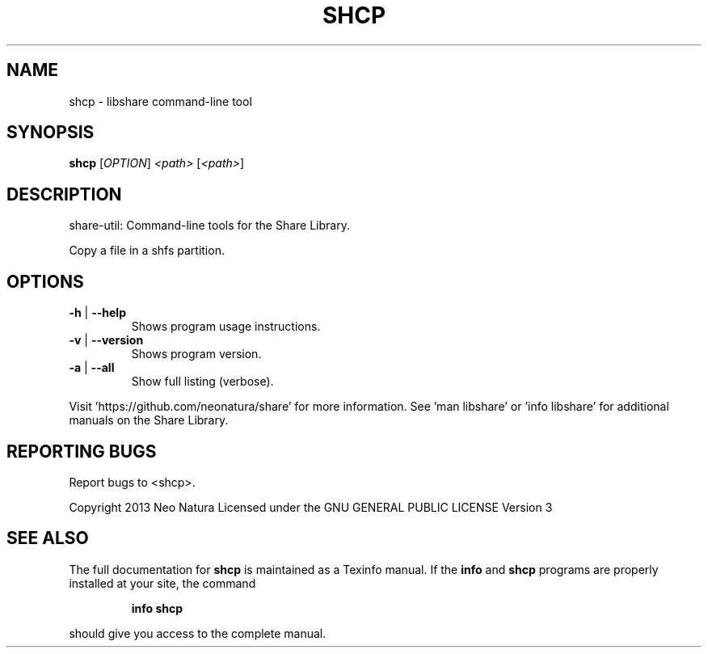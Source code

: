 .\" DO NOT MODIFY THIS FILE!  It was generated by help2man 1.36.
.TH SHCP "1" "December 2014" "shcp version 2.17" "User Commands"
.SH NAME
shcp \- libshare command-line tool
.SH SYNOPSIS
.B shcp
[\fIOPTION\fR] \fI<path> \fR[\fI<path>\fR]
.SH DESCRIPTION
share\-util: Command\-line tools for the Share Library.
.PP
Copy a file in a shfs partition.
.SH OPTIONS
.TP
\fB\-h\fR | \fB\-\-help\fR
Shows program usage instructions.
.TP
\fB\-v\fR | \fB\-\-version\fR
Shows program version.
.TP
\fB\-a\fR | \fB\-\-all\fR
Show full listing (verbose).
.PP
Visit 'https://github.com/neonatura/share' for more information.
See 'man libshare' or 'info libshare' for additional manuals on the Share Library.
.SH "REPORTING BUGS"
Report bugs to <shcp>.
.PP
Copyright 2013 Neo Natura
Licensed under the GNU GENERAL PUBLIC LICENSE Version 3
.SH "SEE ALSO"
The full documentation for
.B shcp
is maintained as a Texinfo manual.  If the
.B info
and
.B shcp
programs are properly installed at your site, the command
.IP
.B info shcp
.PP
should give you access to the complete manual.
